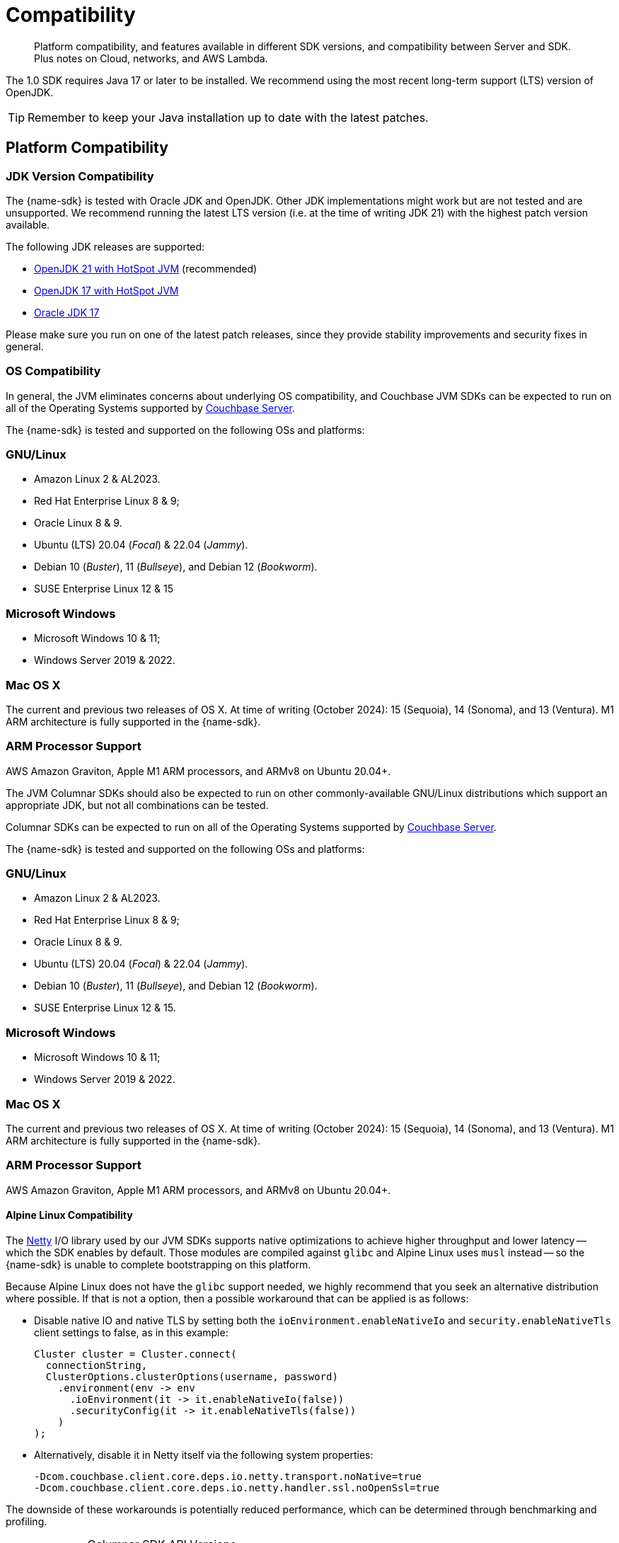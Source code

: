 = Compatibility
:description: Platform compatibility, and features available in different SDK versions, and compatibility between Server and SDK. \
Plus notes on Cloud, networks, and AWS Lambda.
:page-aliases: ROOT:overview,ROOT:compatibility-versions-features,compatibility-versions-features
:page-toclevels: 3
:table-caption!:


[abstract]
{description}


The 1.0 SDK requires Java 17 or later to be installed.
We recommend using the most recent long-term support (LTS) version of OpenJDK.

TIP: Remember to keep your Java installation up to date with the latest patches.




== Platform Compatibility


=== JDK Version Compatibility

// tag::jdk-version[]
The {name-sdk} is tested with Oracle JDK and OpenJDK.
Other JDK implementations might work but are not tested and are unsupported.
We recommend running the latest LTS version (i.e. at the time of writing JDK 21) with the highest patch version available.

The following JDK releases are supported:

* https://adoptium.net/[OpenJDK 21 with HotSpot JVM] (recommended)
* https://adoptium.net/[OpenJDK 17 with HotSpot JVM]
* https://www.oracle.com/java/technologies/downloads/#jdk17[Oracle JDK 17]

Please make sure you run on one of the latest patch releases, since they provide stability improvements and security fixes in general.
// end::jdk-version[]



=== OS Compatibility

// tag::os-compat-jvm[]
In general, the JVM eliminates concerns about underlying OS compatibility, 
and Couchbase JVM SDKs can be expected to run on all of the Operating Systems supported by xref:{version-server}@server:install:install-platforms.adoc[Couchbase Server].

The {name-sdk} is tested and supported on the following OSs and platforms:

****
[discrete]
=== GNU/Linux

* Amazon Linux 2 & AL2023.
* Red Hat Enterprise Linux 8 & 9;
* Oracle Linux 8 & 9.
* Ubuntu (LTS) 20.04 (_Focal_) & 22.04 (_Jammy_).
* Debian 10 (_Buster_), 11 (_Bullseye_), and Debian 12 (_Bookworm_).
* SUSE Enterprise Linux 12 & 15
// * Alpine Linux 3.18 (_Oracle JDK only_) -- but see <<alpine-linux-compatibility, workaround note below>>.

[discrete]
=== Microsoft Windows

* Microsoft Windows 10 & 11;
* Windows Server 2019 & 2022.

[discrete]
=== Mac OS X

The current and previous two releases of OS X.
At time of writing (October 2024): 15 (Sequoia), 14 (Sonoma), and 13 (Ventura).
M1 ARM  architecture is fully supported in the {name-sdk}.

[discrete]
=== ARM Processor Support

AWS Amazon Graviton, Apple M1 ARM processors, and ARMv8 on Ubuntu 20.04+.
****

The JVM Columnar SDKs should also be expected to run on other commonly-available GNU/Linux distributions which support an appropriate JDK, but not all combinations can be tested.
// -- notable exceptions are listed below.
// end::os-compat-jvm[]


// tag::os-compat[]
Columnar SDKs can be expected to run on all of the Operating Systems supported by xref:{version-server}@server:install:install-platforms.adoc[Couchbase Server].

The {name-sdk} is tested and supported on the following OSs and platforms:

****
[discrete]
=== GNU/Linux

* Amazon Linux 2 & AL2023.
* Red Hat Enterprise Linux 8 & 9;
* Oracle Linux 8 & 9.
* Ubuntu (LTS) 20.04 (_Focal_) & 22.04 (_Jammy_).
* Debian 10 (_Buster_), 11 (_Bullseye_), and Debian 12 (_Bookworm_).
* SUSE Enterprise Linux 12 & 15.
// * Alpine Linux 3.18.

[discrete]
=== Microsoft Windows

* Microsoft Windows 10 & 11;
* Windows Server 2019 & 2022.

[discrete]
=== Mac OS X

The current and previous two releases of OS X.
At time of writing (October 2024): 15 (Sequoia), 14 (Sonoma), and 13 (Ventura).
M1 ARM  architecture is fully supported in the {name-sdk}.

[discrete]
=== ARM Processor Support

AWS Amazon Graviton, Apple M1 ARM processors, and ARMv8 on Ubuntu 20.04+.
****
// end::os-compat[]




==== Alpine Linux Compatibility

The https://netty.io[Netty] I/O library used by our JVM SDKs supports native optimizations to achieve higher throughput and lower latency 
-- which the SDK enables by default. 
Those modules are compiled against `glibc` and Alpine Linux uses `musl` instead --
so the {name-sdk} is unable to complete bootstrapping on this platform.

Because Alpine Linux does not have the `glibc` support needed,
we highly recommend that you seek an alternative distribution where possible. 
If that is not a option, then a possible workaround that can be applied is as follows:

* Disable native IO and native TLS by setting both the `ioEnvironment.enableNativeIo` and `security.enableNativeTls` client settings to false, as in this example:
+
[source,java]
----
Cluster cluster = Cluster.connect(
  connectionString,
  ClusterOptions.clusterOptions(username, password)
    .environment(env -> env
      .ioEnvironment(it -> it.enableNativeIo(false))
      .securityConfig(it -> it.enableNativeTls(false))
    )
);
----

* Alternatively, disable it in Netty itself via the following system properties:
+
[source,shell]
----
-Dcom.couchbase.client.core.deps.io.netty.transport.noNative=true
-Dcom.couchbase.client.core.deps.io.netty.handler.ssl.noOpenSsl=true
----

The downside of these workarounds is potentially reduced performance, which can be determined through benchmarking and profiling.






// tag::api-version[]
.Columnar SDK API Versions
[cols="20,20"]
|===
|  |  API 1.0


| xref:java-columnar-sdk:hello-world:overview.adoc[Java Columnar SDK Docs] |
| 1.0

| xref:nodejs-columnar-sdk:hello-world:overview.adoc[Node.js Columnar SDK Docs] |  
| 1.0

| xref:python-columnar-sdk:hello-world:overview.adoc[Python Columnar SDK Docs] 
| 1.0

// end::api-version[]
